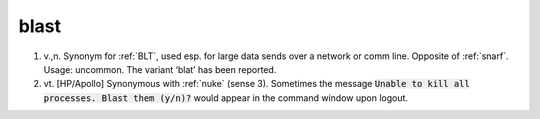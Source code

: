 .. _blast:

============================================================
blast
============================================================

1. v.,n.
   Synonym for :ref:`BLT`\, used esp.
   for large data sends over a network or comm line.
   Opposite of :ref:`snarf`\.
   Usage: uncommon.
   The variant ‘blat’ has been reported.

2. vt\.
   [HP/Apollo] Synonymous with :ref:`nuke` (sense 3).
   Sometimes the message :code:`Unable to kill all processes.
   Blast them (y/n)?` would appear in the command window upon logout.

